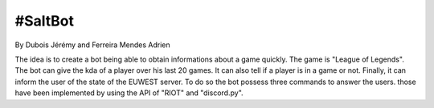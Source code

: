 ======================
#SaltBot
======================

By Dubois Jérémy and Ferreira Mendes Adrien

The idea is to create a bot being able to obtain informations about a game quickly.
The game is "League of Legends". The bot can give the kda of a player over his last
20 games. It can also tell if a player is in a game or not. Finally, it can inform
the user of the state of the EUWEST server. 
To do so the bot possess three commands to answer the users. those have been 
implemented by using the API of "RIOT" and "discord.py".
